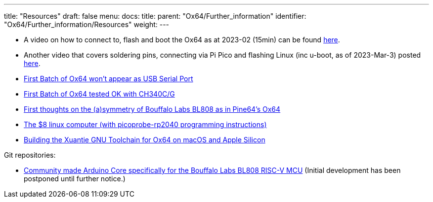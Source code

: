 ---
title: "Resources"
draft: false
menu:
  docs:
    title:
    parent: "Ox64/Further_information"
    identifier: "Ox64/Further_information/Resources"
    weight: 
---

* A video on how to connect to, flash and boot the Ox64 as at 2023-02 (15min) can be found https://youtube.com/watch?v=czRtF-UNiEY[here].
* Another video that covers soldering pins, connecting via Pi Pico and flashing Linux (inc u-boot, as of 2023-Mar-3) posted https://youtu.be/vPAk5sq_Ilc[here].
* https://gist.github.com/lupyuen/7a0c697b89abccda8e38b33dfe5ebaff[First Batch of Ox64 won't appear as USB Serial Port]
* https://gist.github.com/lupyuen/2087e9b3fb40aab5e0795bb02a265a3b[First Batch of Ox64 tested OK with CH340C/G]
* https://www.robertlipe.com/bl808-not-symmetric/[First thoughts on the (a)symmetry of Bouffalo Labs BL808 as in Pine64’s Ox64]
* https://thelittleengineerthatcould.blogspot.com/2022/12/the-8-linux-computer-part-2.html[The $8 linux computer (with picoprobe-rp2040 programming instructions)]
* https://github.com/p4ddy1/pine_ox64/blob/main/build_toolchain_macos.md[Building the Xuantie GNU Toolchain for Ox64 on macOS and Apple Silicon]

Git repositories:

* https://github.com/sfranzyshen/arduino-bl808[Community made Arduino Core specifically for the Bouffalo Labs BL808 RISC-V MCU] (Initial development has been postponed until further notice.)

